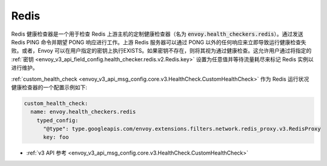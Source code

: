 .. _config_health_checkers_redis:

Redis
=====

Redis 健康检查器是一个用于检查 Redis 上游主机的定制健康检查器（名为 :code:`envoy.health_checkers.redis`）。通过发送 Redis PING 命令并期望 PONG 响应进行工作。上游 Redis 服务器可以通过 PONG 以外的任何响应来立即导致运行健康检查失败。或者，Envoy 可以在用户指定的密钥上执行EXISTS。如果密钥不存在，则将其视为通过健康检查。这允许用户通过将指定的 :ref:`密钥 <envoy_v3_api_field_config.health_checker.redis.v2.Redis.key>` 设置为任意值并等待流量耗尽来标记 Redis 实例以进行维护。

:ref:`custom_health_check <envoy_v3_api_msg_config.core.v3.HealthCheck.CustomHealthCheck>` 作为 Redis 运行状况健康检查器的一个配置示例如下:

.. code-block:: yaml

  custom_health_check:
    name: envoy.health_checkers.redis
      typed_config:
        "@type": type.googleapis.com/envoy.extensions.filters.network.redis_proxy.v3.RedisProxy
        key: foo

* :ref:`v3 API 参考 <envoy_v3_api_msg_config.core.v3.HealthCheck.CustomHealthCheck>`
